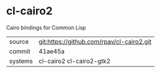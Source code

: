 * cl-cairo2

Cairo bindings for Common Lisp

|---------+-------------------------------------------|
| source  | git:https://github.com/rpav/cl-cairo2.git |
| commit  | 41ae45a                                   |
| systems | cl-cairo2 cl-cairo2-gtk2                  |
|---------+-------------------------------------------|
